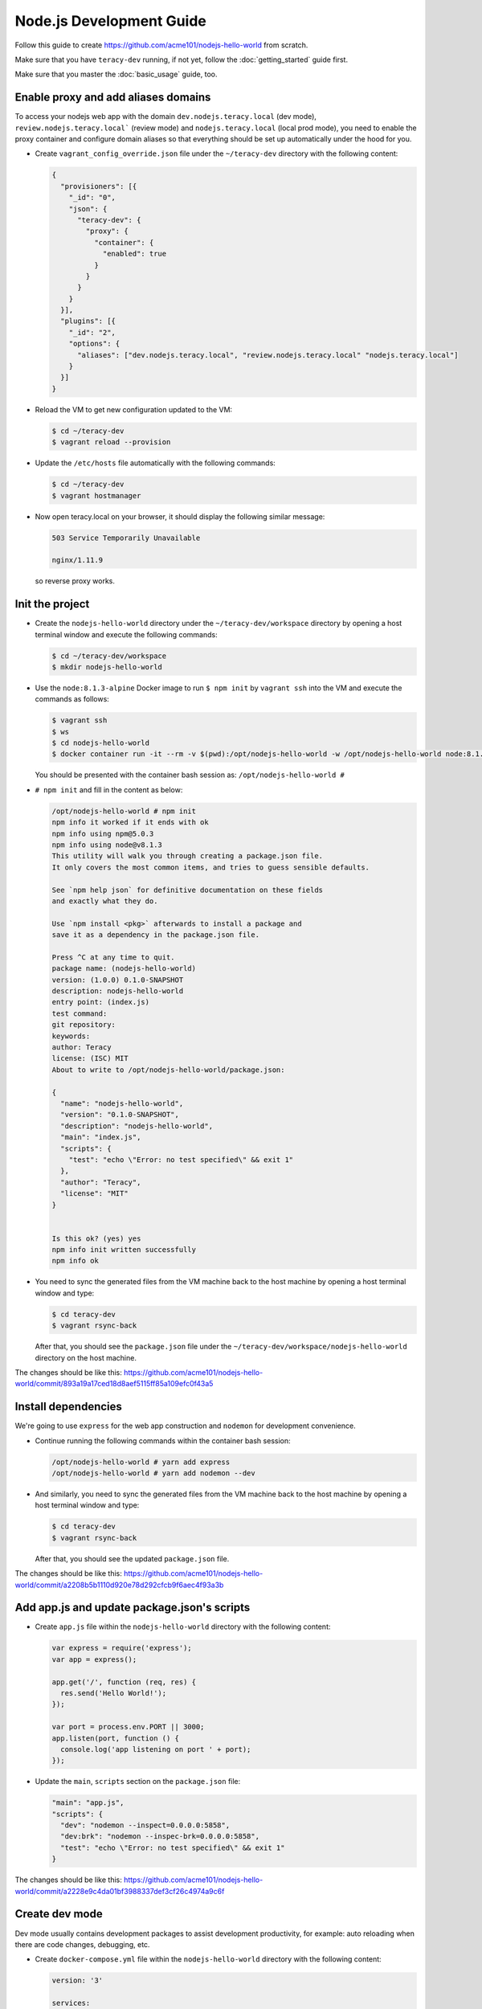 Node.js Development Guide
=========================

Follow this guide to create https://github.com/acme101/nodejs-hello-world from scratch.

Make sure that you have ``teracy-dev`` running, if not yet, follow the :doc:`getting_started` guide first.

Make sure that you master the :doc:`basic_usage` guide, too.


Enable proxy and add aliases domains
------------------------------------

To access your nodejs web app with the domain ``dev.nodejs.teracy.local`` (dev mode),
``review.nodejs.teracy.local``` (review mode) and ``nodejs.teracy.local`` (local prod mode), you need
to enable the proxy container and configure domain aliases so that everything should be
set up automatically under the hood for you.

- Create ``vagrant_config_override.json`` file under the ``~/teracy-dev`` directory with the
  following content:

  ..  code-block:: json

      {
        "provisioners": [{
          "_id": "0",
          "json": {
            "teracy-dev": {
              "proxy": {
                "container": {
                  "enabled": true
                }
              }
            }
          }
        }],
        "plugins": [{
          "_id": "2",
          "options": {
            "aliases": ["dev.nodejs.teracy.local", "review.nodejs.teracy.local" "nodejs.teracy.local"]
          }
        }]
      }

- Reload the VM to get new configuration updated to the VM:

  ..  code-block:: bash

      $ cd ~/teracy-dev
      $ vagrant reload --provision

- Update the ``/etc/hosts`` file automatically with the following commands:

  ..  code-block:: bash

      $ cd ~/teracy-dev
      $ vagrant hostmanager

- Now open teracy.local on your browser, it should display the following similar message:

  ..  code-block:: bash

      503 Service Temporarily Unavailable

      nginx/1.11.9

  so reverse proxy works.


Init the project
----------------


- Create the ``nodejs-hello-world`` directory under the ``~/teracy-dev/workspace`` directory by
  opening a host terminal window and execute the following commands:

  ..  code-block:: bash

      $ cd ~/teracy-dev/workspace
      $ mkdir nodejs-hello-world

- Use the ``node:8.1.3-alpine`` Docker image to run ``$ npm init`` by ``vagrant ssh`` into the VM
  and execute the commands as follows:

  ..  code-block:: bash

      $ vagrant ssh
      $ ws
      $ cd nodejs-hello-world
      $ docker container run -it --rm -v $(pwd):/opt/nodejs-hello-world -w /opt/nodejs-hello-world node:8.1.3-alpine sh

  You should be presented with the container bash session as: ``/opt/nodejs-hello-world #``

- ``# npm init`` and fill in the content as below:

  ..  code-block:: bash

      /opt/nodejs-hello-world # npm init
      npm info it worked if it ends with ok
      npm info using npm@5.0.3
      npm info using node@v8.1.3
      This utility will walk you through creating a package.json file.
      It only covers the most common items, and tries to guess sensible defaults.

      See `npm help json` for definitive documentation on these fields
      and exactly what they do.

      Use `npm install <pkg>` afterwards to install a package and
      save it as a dependency in the package.json file.

      Press ^C at any time to quit.
      package name: (nodejs-hello-world) 
      version: (1.0.0) 0.1.0-SNAPSHOT
      description: nodejs-hello-world
      entry point: (index.js) 
      test command: 
      git repository: 
      keywords: 
      author: Teracy
      license: (ISC) MIT
      About to write to /opt/nodejs-hello-world/package.json:

      {
        "name": "nodejs-hello-world",
        "version": "0.1.0-SNAPSHOT",
        "description": "nodejs-hello-world",
        "main": "index.js",
        "scripts": {
          "test": "echo \"Error: no test specified\" && exit 1"
        },
        "author": "Teracy",
        "license": "MIT"
      }


      Is this ok? (yes) yes
      npm info init written successfully
      npm info ok

- You need to sync the generated files from the VM machine back to the host machine by opening a host
  terminal window and type:

  ..  code-block:: bash

      $ cd teracy-dev
      $ vagrant rsync-back

  After that, you should see the ``package.json`` file under the 
  ``~/teracy-dev/workspace/nodejs-hello-world`` directory on the host machine.


The changes should be like this:
https://github.com/acme101/nodejs-hello-world/commit/893a19a17ced18d8aef5115ff85a109efc0f43a5


Install dependencies
--------------------

We're going to use ``express`` for the web app construction and ``nodemon`` for development
convenience.

- Continue running the following commands within the container bash session:

  ..  code-block:: bash

      /opt/nodejs-hello-world # yarn add express
      /opt/nodejs-hello-world # yarn add nodemon --dev

- And similarly, you need to sync the generated files from the VM machine back to the host machine
  by opening a host terminal window and type:

  ..  code-block:: bash

      $ cd teracy-dev
      $ vagrant rsync-back

  After that, you should see the updated ``package.json`` file.

The changes should be like this:
https://github.com/acme101/nodejs-hello-world/commit/a2208b5b1110d920e78d292cfcb9f6aec4f93a3b


Add app.js and update package.json's scripts
--------------------------------------------

- Create ``app.js`` file within the ``nodejs-hello-world`` directory with the following content:

  ..  code-block:: javascript

      var express = require('express');
      var app = express();

      app.get('/', function (req, res) {
        res.send('Hello World!');
      });

      var port = process.env.PORT || 3000;
      app.listen(port, function () {
        console.log('app listening on port ' + port);
      });

- Update the ``main``, ``scripts`` section on the ``package.json`` file:

  ..  code-block:: json

      "main": "app.js",
      "scripts": {
        "dev": "nodemon --inspect=0.0.0.0:5858",
        "dev:brk": "nodemon --inspec-brk=0.0.0.0:5858",
        "test": "echo \"Error: no test specified\" && exit 1"
      }

The changes should be like this:
https://github.com/acme101/nodejs-hello-world/commit/a2228e9c4da01bf3988337def3cf26c4974a9c6f


Create dev mode
---------------

Dev mode usually contains development packages to assist development productivity, for example:
auto reloading when there are code changes, debugging, etc.


- Create ``docker-compose.yml`` file within the ``nodejs-hello-world`` directory with the following
  content:

  ..  code-block:: yaml

      version: '3'

      services:

        dev:
          image: ${DOCKER_IMAGE_DEV:-node:8.1.3-alpine}
          working_dir: /opt/app
          command: sh run-dev.sh
          environment:
            NODE_ENV: development
            PORT: 3000
            VIRTUAL_HOST: dev.nodejs.teracy.local, ~^dev\.nodejs\..*\.xip\.io
            VIRTUAL_PORT: 3000
            HTTPS_METHOD: noredirect # support both http and https
          env_file:
            - .env-common
            - .env-dev
          ports:
            - "3000"
            - "5858"
          volumes:
            - .:/opt/app
          restart: unless-stopped
          # to get this work with https://github.com/jwilder/nginx-proxy
          # related: https://github.com/jwilder/nginx-proxy/issues/305
          network_mode: bridge


- Create ``run-dev.sh`` with the following content:

  ..  code-block:: bash

      #!/bin/bash

      yarn

      yarn run dev



- Create ``.env-common`` and ``.env-dev`` files to set environment variables when required.


The changes should be like this:
https://github.com/acme101/nodejs-hello-world/commit/b0a7ac4e95898ecd12651830917a5f4db9561420


Run on dev mode
---------------

Open a new terminal window, ``vagrant ssh`` into the ``teracy-dev`` VM to execute the following commands:

..  code-block:: bash

    $ vagrant ssh
    $ ws
    $ cd nodejs-hello-world
    $ docker-compose up -d dev && docker-compose logs -f dev


After that, open:

- http://dev.nodejs.teracy.local or https://dev.nodejs.teracy.local on your host browser to see the app
  on the dev mode.
- Check out the VM's :ref:`basic_usage-ip_address` and on any device within your LAN,
  open http://dev.nodejs.<vm_ip>.xip.io or https://dev.nodejs.<vm_ip>.xip.io to see the web app.


Two-way sync for node_modules
-----------------------------

By default, we disable ``node_modules`` sync. To have two-way sync, we need to configure it.

- Create the ``node_modules`` directory from the host terminal window:

  ..  code-block:: bash

      $ cd ~/teracy-dev/workspace/nodejs-hello-world
      $ mkdir node_modules
      $ touch node_modules/.gitkeep

- Add ``.gitignore`` for ``node_modules`` content, except ``.gitkeep`` to keep the empty directory,
  this is required by the configuration of the ``vagrant_config_override.json`` file as follows:

  ..  code-block:: json

      {

        "vm": {
          "synced_folders":[{
            "type": "virtual_box",
            "host": "workspace/nodejs-hello-world/node_modules",
            "guest": "/home/vagrant/workspace/node-js-hello-world/node_modules",
            "mount_options": [
              "dmode=777",
              "fmode=755"
            ]
          }]
        },
        "provisioners": [{
          "_id": "0",
          "json": {
            "teracy-dev": {
              "proxy": {
                "container": {
                  "enabled": true
                }
              }
            }
          }
        }],
        "plugins": [{
          "_id": "2",
          "options": {
            "aliases": ["dev.nodejs.teracy.local", "review.nodejs.teracy.local" "nodejs.teracy.local"]
          }
        }]
      }

- ``$ vagrant reload`` to get it take effect.

- Re-run the dev container to get it to install the ``npm`` packages again:

..  code-block:: bash

    $ vagrant ssh
    $ ws
    $ cd nodejs-hello-world
    $ docker-compose restart dev && docker-compose logs -f dev

Afer this, the ``npm`` packages should be syned into the host ``node_modules`` directory.

The changes should be like this: https://github.com/acme101/nodejs-hello-world/commit/7876be54139be716d45f200f2a87a1c3985bf81a


Remote debugging
----------------

See the forwarded debug ports by:

..  code-block:: bash

    $ docker-compose ps dev


You could see something like this:

..  code-block:: bash

             Name               Command      State                        Ports                       
    -------------------------------------------------------------------------------------------------
    nodejshelloworld_dev_1   sh run-dev.sh   Up      0.0.0.0:32770->3000/tcp, 0.0.0.0:32769->5858/tcp 


=> use ``32769`` as the debug port.

=> use ``teracy.local`` as the debug host.

And you follow the links below for remote debugging:

- https://www.jetbrains.com/help/webstorm/run-debug-configuration-chromium-remote.html
- https://intellij-support.jetbrains.com/hc/en-us/community/posts/115000161104-Can-t-remote-debug-node-inspect
- https://nodejs.org/en/docs/inspector/#chrome-devtools-55


When you scale the dev services into more containers, you can do the same by attaching more debug hosts into the IDE.


Create Prod mode
----------------

Prod mode will run the Docker image of the app which is used for production deployment. The Docker image
usually contains only the run-time stuff.

- Create the ``Dockerfile`` file within the ``nodejs-hello-world`` directory with the following content:

  ..  code-block:: docker

      FROM node:8.1.3-alpine

      LABEL authors="hoatle <hoatle@teracy.com>"

      RUN mkdir -p /opt/app

      ENV TERM=xterm APP=/opt/app

      # add more arguments from CI to the image so that `$ env` should reveal more info
      ARG CI_BUILD_ID
      ARG CI_BUILD_REF
      ARG CI_REGISTRY_IMAGE
      ARG CI_BUILD_TIME
      ARG NODE_ENV

      ENV CI_BUILD_ID=$CI_BUILD_ID CI_BUILD_REF=$CI_BUILD_REF CI_REGISTRY_IMAGE=$CI_REGISTRY_IMAGE \
          CI_BUILD_TIME=$CI_BUILD_TIME NODE_ENV=$NODE_ENV

      WORKDIR $APP

      ADD package.json yarn.lock $APP/

      RUN yarn install && \
          yarn global add pm2 && \
          yarn cache clean

      ADD . $APP

      CMD ["sh", "run-prod.sh"]


- Create the ``docker-compose.prod.yml`` file within the ``nodejs-hello-world`` directory with the
  following content:

  ..  code-block:: yaml

      version: '3'

      services:

        prod:
          build:
            context: .
            dockerfile: Dockerfile
            args:
              CI_BUILD_ID: ${CI_BUILD_ID}
              CI_BUILD_REF: ${CI_BUILD_REF}
              CI_BUILD_TIME: ${CI_BUILD_TIME}
              CI_REGISTRY_IMAGE: ${CI_REGISTRY_IMAGE}
              NODE_ENV: production
          image: ${DOCKER_IMAGE_PROD:-acme101/nodejs-hello-world:develop}
          environment:
            PORT: 8080
            VIRTUAL_HOST: nodejs.teracy.local, ~^nodejs\..*\.xip\.io
            HTTPS_METHOD: noredirect # support both http and https
          env_file:
            - .env-common
            - .env-prod
          ports:
            - "8080"
          network_mode: bridge



The changes should be like this:
https://github.com/acme101/nodejs-hello-world/commit/a710fda1e9602e4f5e558198c6a3206affb8976e


Run on prod mode
----------------

Open a new terminal window,, `vagrant ssh` into the ``teracy-dev`` VM to execute the following
commands:

..  code-block:: bash

    $ vagrant ssh
    $ ws
    $ cd nodejs-hello-world
    $ docker-compose -f docker-compose.prod.yml build prod # to build the prodution Docker image
    $ docker-compose -f docker-compose.yml -f docker-compose.prod.yml up -d prod && \
      docker-compose -f docker-compose.yml -f docker-compose.prod.yml logs -f prod # to run the production Docker image


After that, open:

- http://nodejs.teracy.local or https://nodejs.teracy.local on your host browser to see the app
  on the prod mode.
- Check out the VM's :ref:`basic_usage-ip_address` and on any device within your LAN,
  open http://nodejs.<vm_ip>.xip.io or https://nodejs.<vm_ip>.xip.io to see the web app.


Create review mode
------------------

Review mode will be used to review the production docker image from other team members.

This is very simple docker-compose configuration.

The changes should be like this: https://github.com/acme101/nodejs-hello-world/commit/1f7d0cfdd82435a482834fb45b2203674134cfc2


Run on review mode
------------------

For example, we're going to review `hoatle/nodejs-hello-world:feature-1` Docker image.

Open a new terminal window,, ``$ vagrant ssh`` into the ``teracy-dev`` VM to execute the following
commands:

..  code-block:: bash

    $ vagrant ssh
    $ ws
    $ cd nodejs-hello-world
    $ DOCKER_IMAGE_REVIEW=hoatle/nodejs-hello-world:feature-1 \
      docker-compose -f docker-compose.yml -f docker-compose.review.yml up -d review && \
      docker-compose -f docker-compose.yml -f docker-compose.review.yml logs -f review

After that, open:

- http://review.nodejs.teracy.local or https://review.nodejs.teracy.local on your host browser to see
  the app on the review mode.
- Check out the VM's :ref:`basic_usage-ip_address` and on any device within your LAN,
  open http://review.nodejs.<vm_ip>.xip.io or https://review.nodejs.<vm_ip>.xip.io to see the web app.


Create CI/CD system
-------------------

It's required that we should always run CI/CD to automate the build and deployment. In this guide,
we're going to create CI/CD for travis-ci and gitlab-ci.

For deployment, we're going to deploy on Heroku, Google Container Engine (Kubernertes).

The changes should be like this: https://github.com/acme101/nodejs-hello-world/commit/ca822a679691de619200e7cd2a0a5d946e5045ae

To get the most up-to-date and more information, please checkout the README.md file from the
project https://github.com/acme101/nodejs-hello-world

We can deploy the app on GKE (Google Container Engine) and Heroku by default.

We deploy and keep the app on Heroku at: https://develop-acme101-nhw.herokuapp.com/


Summary
-------

Congratulations, we've created a basic hello world Node.js app with Docker workflow, CI/CD system on
the ``teracy-dev``. These are the current best practices to work with ``teracy-dev``, we can apply
these best practices to different types of projects and stacks.
